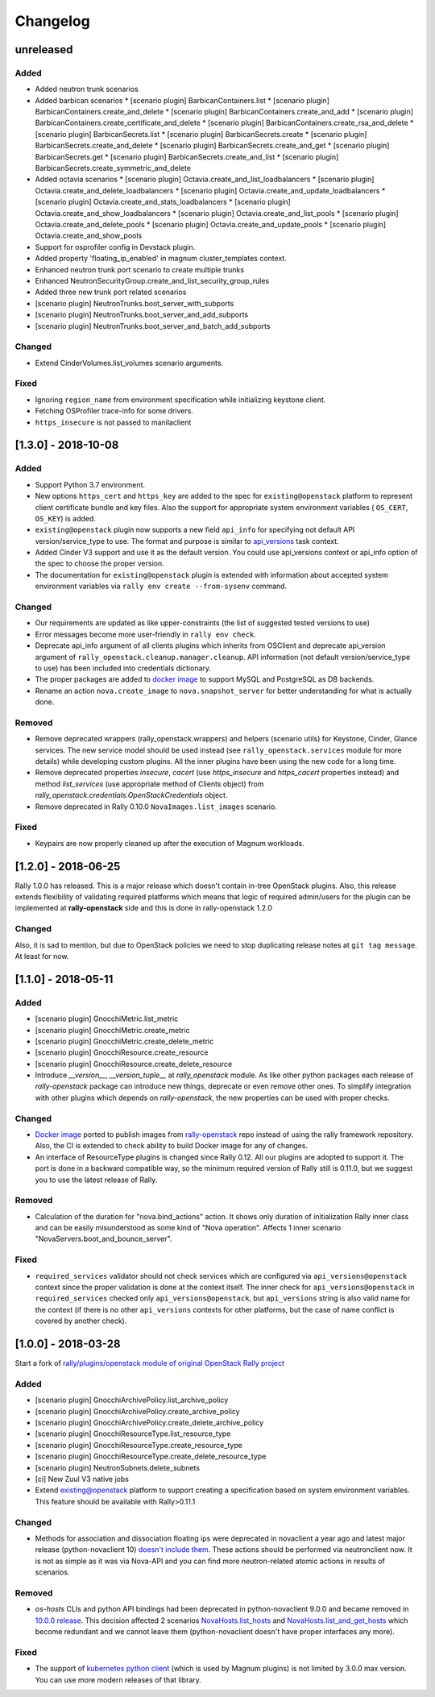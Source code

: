=========
Changelog
=========

.. Changelogs are for humans, not machines. The end users of Rally project are
   human beings who care about what's is changing, why and how it affects them.
   Please leave these notes as much as possible human oriented.

.. Each release can use the next sections:
    - **Added** for new features.
    - **Changed** for changes in existing functionality.
    - **Deprecated** for soon-to-be removed features/plugins.
    - **Removed** for now removed features/plugins.
    - **Fixed** for any bug fixes.

.. Release notes for existing releases are MUTABLE! If there is something that
   was missed or can be improved, feel free to change it!

unreleased
----------

Added
~~~~~

* Added neutron trunk scenarios
* Added barbican scenarios
  * [scenario plugin] BarbicanContainers.list
  * [scenario plugin] BarbicanContainers.create_and_delete
  * [scenario plugin] BarbicanContainers.create_and_add
  * [scenario plugin] BarbicanContainers.create_certificate_and_delete
  * [scenario plugin] BarbicanContainers.create_rsa_and_delete
  * [scenario plugin] BarbicanSecrets.list
  * [scenario plugin] BarbicanSecrets.create
  * [scenario plugin] BarbicanSecrets.create_and_delete
  * [scenario plugin] BarbicanSecrets.create_and_get
  * [scenario plugin] BarbicanSecrets.get
  * [scenario plugin] BarbicanSecrets.create_and_list
  * [scenario plugin] BarbicanSecrets.create_symmetric_and_delete 
* Added octavia scenarios
  * [scenario plugin] Octavia.create_and_list_loadbalancers
  * [scenario plugin] Octavia.create_and_delete_loadbalancers
  * [scenario plugin] Octavia.create_and_update_loadbalancers
  * [scenario plugin] Octavia.create_and_stats_loadbalancers
  * [scenario plugin] Octavia.create_and_show_loadbalancers
  * [scenario plugin] Octavia.create_and_list_pools
  * [scenario plugin] Octavia.create_and_delete_pools
  * [scenario plugin] Octavia.create_and_update_pools
  * [scenario plugin] Octavia.create_and_show_pools
* Support for osprofiler config in Devstack plugin.
* Added property 'floating_ip_enabled' in magnum cluster_templates context.
* Enhanced neutron trunk port scenario to create multiple trunks
* Enhanced NeutronSecurityGroup.create_and_list_security_group_rules
* Added three new trunk port related scenarios
* [scenario plugin] NeutronTrunks.boot_server_with_subports
* [scenario plugin] NeutronTrunks.boot_server_and_add_subports
* [scenario plugin] NeutronTrunks.boot_server_and_batch_add_subports

Changed
~~~~~~~

* Extend CinderVolumes.list_volumes scenario arguments.

Fixed
~~~~~

* Ignoring ``region_name`` from environment specification while
  initializing keystone client.
* Fetching OSProfiler trace-info for some drivers.
* ``https_insecure`` is not passed to manilaclient

[1.3.0] - 2018-10-08
--------------------

Added
~~~~~

* Support Python 3.7 environment.
* New options ``https_cert`` and ``https_key`` are added to the spec for
  ``existing@openstack`` platform to represent client certificate bundle and
  key files. Also the support for appropriate system environment variables (
  ``OS_CERT``, ``OS_KEY``) is added.
* ``existing@openstack`` plugin now supports a new field ``api_info`` for
  specifying not default API version/service_type to use. The format and
  purpose is similar to `api_versions
  <https://xrally.org/plugins/openstack/plugins/#api_versions-context>`_ task
  context.
* Added Cinder V3 support and use it as the default version. You could use
  api_versions context or api_info option of the spec to choose the proper
  version.
* The documentation for ``existing@openstack`` plugin is extended with
  information about accepted system environment variables via
  ``rally env create --from-sysenv`` command.

Changed
~~~~~~~

* Our requirements are updated as like upper-constraints (the list of
  suggested tested versions to use)
* Error messages become more user-friendly in ``rally env check``.
* Deprecate api_info argument of all clients plugins which inherits from
  OSClient and deprecate api_version argument of
  ``rally_openstack.cleanup.manager.cleanup``. API information (not default
  version/service_type to use) has been included into credentials dictionary.
* The proper packages are added to `docker image
  <https://hub.docker.com/r/xrally/xrally-openstack>`_ to support MySQL and
  PostgreSQL as DB backends.
* Rename an action ``nova.create_image`` to ``nova.snapshot_server`` for better
  understanding for what is actually done.

Removed
~~~~~~~

* Remove deprecated wrappers (rally_openstack.wrappers) and
  helpers (scenario utils) for Keystone, Cinder, Glance
  services. The new service model should be used instead
  (see ``rally_openstack.services`` module for more details)
  while developing custom plugins. All the inner plugins have been using
  the new code for a long time.
* Remove deprecated properties *insecure*, *cacert* (use *https_insecure* and
  *https_cacert* properties instead) and method *list_services* (use
  appropriate method of Clients object) from
  *rally_openstack.credentials.OpenStackCredentials* object.
* Remove deprecated in Rally 0.10.0 ``NovaImages.list_images`` scenario.

Fixed
~~~~~

* Keypairs are now properly cleaned up after the execution of Magnum
  workloads.


[1.2.0] - 2018-06-25
--------------------

Rally 1.0.0 has released. This is a major release which doesn't contain
in-tree OpenStack plugins. Also, this release extends flexibility of
validating required platforms which means that logic of required admin/users
for the plugin can be implemented at **rally-openstack** side and this is
done in rally-openstack 1.2.0

Changed
~~~~~~~

Also, it is sad to mention, but due to OpenStack policies we need to stop
duplicating release notes at ``git tag message``. At least for now.

[1.1.0] - 2018-05-11
--------------------

Added
~~~~~

* [scenario plugin] GnocchiMetric.list_metric
* [scenario plugin] GnocchiMetric.create_metric
* [scenario plugin] GnocchiMetric.create_delete_metric
* [scenario plugin] GnocchiResource.create_resource
* [scenario plugin] GnocchiResource.create_delete_resource
* Introduce *__version__*, *__version_tuple__* at *rally_openstack* module.
  As like other python packages each release of *rally-openstack* package can
  introduce new things, deprecate or even remove other ones. To simplify
  integration with other plugins which depends on *rally-openstack*, the new
  properties can be used with proper checks.

Changed
~~~~~~~

* `Docker image <https://hub.docker.com/r/xrally/xrally-openstack>`_ ported
  to publish images from `rally-openstack
  <https://github.com/openstack/rally-openstack>`_ repo instead of using the
  rally framework repository.
  Also, the CI is extended to check ability to build Docker image for any of
  changes.
* An interface of ResourceType plugins is changed since Rally 0.12. All our
  plugins are adopted to support it.
  The port is done in a backward compatible way, so the minimum required
  version of Rally still is 0.11.0, but we suggest you to use the latest
  release of Rally.

Removed
~~~~~~~

* Calculation of the duration for "nova.bind_actions" action. It shows
  only duration of initialization Rally inner class and can be easily
  misunderstood as some kind of "Nova operation".
  Affects 1 inner scenario "NovaServers.boot_and_bounce_server".

Fixed
~~~~~

* ``required_services`` validator should not check services which are
  configured via ``api_versions@openstack`` context since the proper validation
  is done at the context itself.
  The inner check for ``api_versions@openstack`` in ``required_services``
  checked only ``api_versions@openstack``, but ``api_versions`` string is also
  valid name for the context (if there is no other ``api_versions`` contexts
  for other platforms, but the case of name conflict is covered by another
  check).

[1.0.0] - 2018-03-28
--------------------
Start a fork of `rally/plugins/openstack module of original OpenStack Rally
project
<https://github.com/openstack/rally/tree/0.11.1/rally/plugins/openstack>`_

Added
~~~~~

* [scenario plugin] GnocchiArchivePolicy.list_archive_policy
* [scenario plugin] GnocchiArchivePolicy.create_archive_policy
* [scenario plugin] GnocchiArchivePolicy.create_delete_archive_policy
* [scenario plugin] GnocchiResourceType.list_resource_type
* [scenario plugin] GnocchiResourceType.create_resource_type
* [scenario plugin] GnocchiResourceType.create_delete_resource_type
* [scenario plugin] NeutronSubnets.delete_subnets
* [ci] New Zuul V3 native jobs
* Extend existing@openstack platform to support creating a specification based
  on system environment variables. This feature should be available with
  Rally>0.11.1

Changed
~~~~~~~

* Methods for association and dissociation floating ips  were deprecated in
  novaclient a year ago and latest major release (python-novaclient 10)
  `doesn't include them
  <https://github.com/openstack/python-novaclient/blob/10.0.0/releasenotes/notes/remove-virt-interfaces-add-rm-fixed-floating-398c905d9c91cca8.yaml>`_.
  These actions should be performed via neutronclient now. It is not as simple
  as it was via Nova-API and you can find more neutron-related atomic actions
  in results of scenarios.

Removed
~~~~~~~

* *os-hosts* CLIs and python API bindings had been deprecated in
  python-novaclient 9.0.0 and became removed in `10.0.0 release
  <https://github.com/openstack/python-novaclient/blob/10.0.0/releasenotes/notes/remove-hosts-d08855550c40b9c6.yaml>`_.
  This decision affected 2 scenarios `NovaHosts.list_hosts
  <https://rally.readthedocs.io/en/0.11.1/plugins/plugin_reference.html#novahosts-list-hosts-scenario>`_
  and `NovaHosts.list_and_get_hosts
  <https://rally.readthedocs.io/en/0.11.1/plugins/plugin_reference.html#novahosts-list-and-get-hosts-scenario>`_
  which become redundant and we cannot leave them (python-novaclient doesn't
  have proper interfaces any more).

Fixed
~~~~~

* The support of `kubernetes python client
  <https://pypi.org/project/kubernetes>`_ (which is used by Magnum plugins)
  is not limited by 3.0.0 max version. You can use more modern releases of that
  library.
